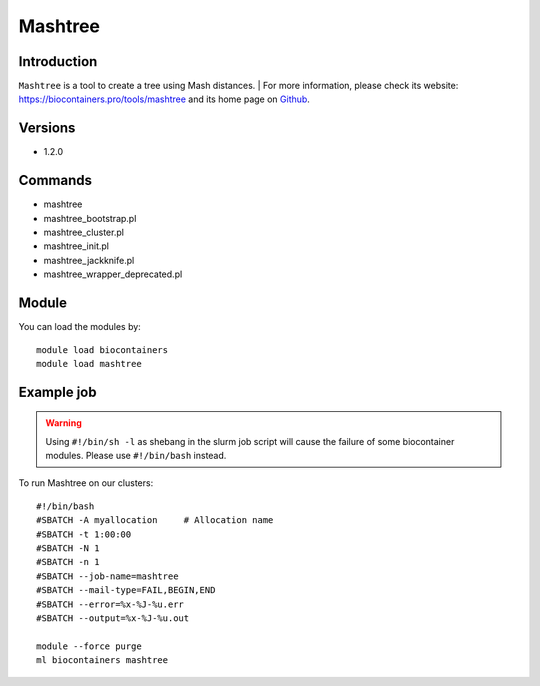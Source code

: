 .. _backbone-label:

Mashtree
==============================

Introduction
~~~~~~~~
``Mashtree`` is a tool to create a tree using Mash distances. 
| For more information, please check its website: https://biocontainers.pro/tools/mashtree and its home page on `Github`_.

Versions
~~~~~~~~
- 1.2.0

Commands
~~~~~~~
- mashtree
- mashtree_bootstrap.pl
- mashtree_cluster.pl
- mashtree_init.pl
- mashtree_jackknife.pl
- mashtree_wrapper_deprecated.pl

Module
~~~~~~~~
You can load the modules by::
    
    module load biocontainers
    module load mashtree

Example job
~~~~~
.. warning::
    Using ``#!/bin/sh -l`` as shebang in the slurm job script will cause the failure of some biocontainer modules. Please use ``#!/bin/bash`` instead.

To run Mashtree on our clusters::

    #!/bin/bash
    #SBATCH -A myallocation     # Allocation name 
    #SBATCH -t 1:00:00
    #SBATCH -N 1
    #SBATCH -n 1
    #SBATCH --job-name=mashtree
    #SBATCH --mail-type=FAIL,BEGIN,END
    #SBATCH --error=%x-%J-%u.err
    #SBATCH --output=%x-%J-%u.out

    module --force purge
    ml biocontainers mashtree

.. _Github: https://github.com/lskatz/mashtree
